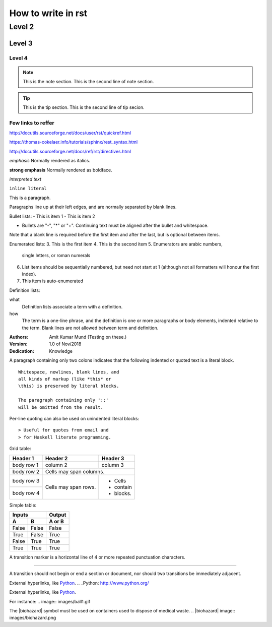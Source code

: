 
How to write in rst
=====

Level 2
------

Level 3
~~~~~~

Level 4
#####

.. Note:: This is the note section.
         This is the second line of note section.
 
.. tip:: This is the tip section.
        This is the second line of tip secion.


Few links to reffer
#####

http://docutils.sourceforge.net/docs/user/rst/quickref.html

https://thomas-cokelaer.info/tutorials/sphinx/rest_syntax.html

http://docutils.sourceforge.net/docs/ref/rst/directives.html


*emphasis*	Normally rendered as italics.

**strong emphasis**	Normally rendered as boldface.

`interpreted text`

``inline literal``


This is a paragraph.

Paragraphs line up at their left 
edges, and are normally separated 
by blank lines.



Bullet lists:
- This is item 1 
- This is item 2

- Bullets are "-", "*" or "+". 
  Continuing text must be aligned 
  after the bullet and whitespace.

Note that a blank line is required 
before the first item and after the 
last, but is optional between items.


Enumerated lists:
3. This is the first item 
4. This is the second item 
5. Enumerators are arabic numbers, 
   single letters, or roman numerals 
6. List items should be sequentially 
   numbered, but need not start at 1 
   (although not all formatters will 
   honour the first index). 
#. This item is auto-enumerated


Definition lists: 

what 
  Definition lists associate a term with 
  a definition. 

how 
  The term is a one-line phrase, and the 
  definition is one or more paragraphs or 
  body elements, indented relative to the 
  term. Blank lines are not allowed 
  between term and definition.
  
  
:Authors: 
    Amit Kumar Mund
    (Testing on these.)

:Version: 1.0 of Nov/2018 
:Dedication: Knowledge


A paragraph containing only two colons 
indicates that the following indented 
or quoted text is a literal block. 

:: 

  Whitespace, newlines, blank lines, and 
  all kinds of markup (like *this* or 
  \this) is preserved by literal blocks. 

  The paragraph containing only '::' 
  will be omitted from the result.
  
 
Per-line quoting can also be used on 
unindented literal blocks:: 

> Useful for quotes from email and 
> for Haskell literate programming.


Grid table:

+------------+------------+-----------+ 
| Header 1   | Header 2   | Header 3  | 
+============+============+===========+ 
| body row 1 | column 2   | column 3  | 
+------------+------------+-----------+ 
| body row 2 | Cells may span columns.| 
+------------+------------+-----------+ 
| body row 3 | Cells may  | - Cells   | 
+------------+ span rows. | - contain | 
| body row 4 |            | - blocks. | 
+------------+------------+-----------+



Simple table:

=====  =====  ====== 
   Inputs     Output 
------------  ------ 
  A      B    A or B 
=====  =====  ====== 
False  False  False 
True   False  True 
False  True   True 
True   True   True 
=====  =====  ======



A transition marker is a horizontal line 
of 4 or more repeated punctuation 
characters.

------------

A transition should not begin or end a 
section or document, nor should two 
transitions be immediately adjacent.


External hyperlinks, like Python_.
.. _Python: http://www.python.org/


External hyperlinks, like `Python 
<http://www.python.org/>`_.


For instance:
.. image:: images/ball1.gif


The |biohazard| symbol must be used on containers used to dispose of medical waste.
.. |biohazard| image:: images/biohazard.png


.. This text will not be shown 
   (but, for instance, in HTML might be 
   rendered as an HTML comment)
   
   
   
